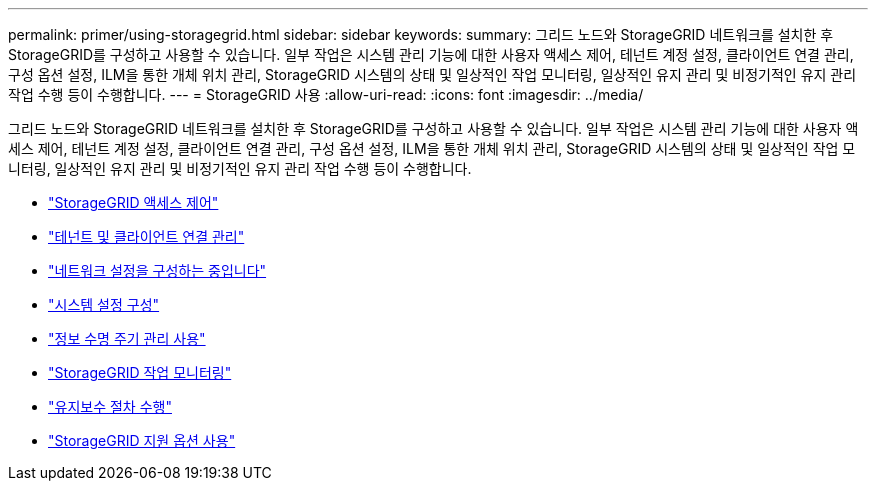 ---
permalink: primer/using-storagegrid.html 
sidebar: sidebar 
keywords:  
summary: 그리드 노드와 StorageGRID 네트워크를 설치한 후 StorageGRID를 구성하고 사용할 수 있습니다. 일부 작업은 시스템 관리 기능에 대한 사용자 액세스 제어, 테넌트 계정 설정, 클라이언트 연결 관리, 구성 옵션 설정, ILM을 통한 개체 위치 관리, StorageGRID 시스템의 상태 및 일상적인 작업 모니터링, 일상적인 유지 관리 및 비정기적인 유지 관리 작업 수행 등이 수행합니다. 
---
= StorageGRID 사용
:allow-uri-read: 
:icons: font
:imagesdir: ../media/


[role="lead"]
그리드 노드와 StorageGRID 네트워크를 설치한 후 StorageGRID를 구성하고 사용할 수 있습니다. 일부 작업은 시스템 관리 기능에 대한 사용자 액세스 제어, 테넌트 계정 설정, 클라이언트 연결 관리, 구성 옵션 설정, ILM을 통한 개체 위치 관리, StorageGRID 시스템의 상태 및 일상적인 작업 모니터링, 일상적인 유지 관리 및 비정기적인 유지 관리 작업 수행 등이 수행합니다.

* link:controlling-storagegrid-access.html["StorageGRID 액세스 제어"]
* link:managing-tenants-and-client-connections.html["테넌트 및 클라이언트 연결 관리"]
* link:configuring-network-settings.html["네트워크 설정을 구성하는 중입니다"]
* link:configuring-system-settings.html["시스템 설정 구성"]
* link:using-information-lifecycle-management.html["정보 수명 주기 관리 사용"]
* link:monitoring-storagegrid-operations.html["StorageGRID 작업 모니터링"]
* link:performing-maintenance-procedures.html["유지보수 절차 수행"]
* link:using-storagegrid-support-options.html["StorageGRID 지원 옵션 사용"]

